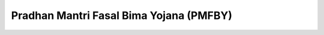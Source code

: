 Pradhan Mantri Fasal Bima Yojana (PMFBY)
===========================================

.. raw:: html

	<iframe src='../viz/visualization.html#barchart/agriculture/pradhan_mantri_fasal_bima_yojana_(pmfby) width='100%', height='500', frameBorder='0'></iframe>